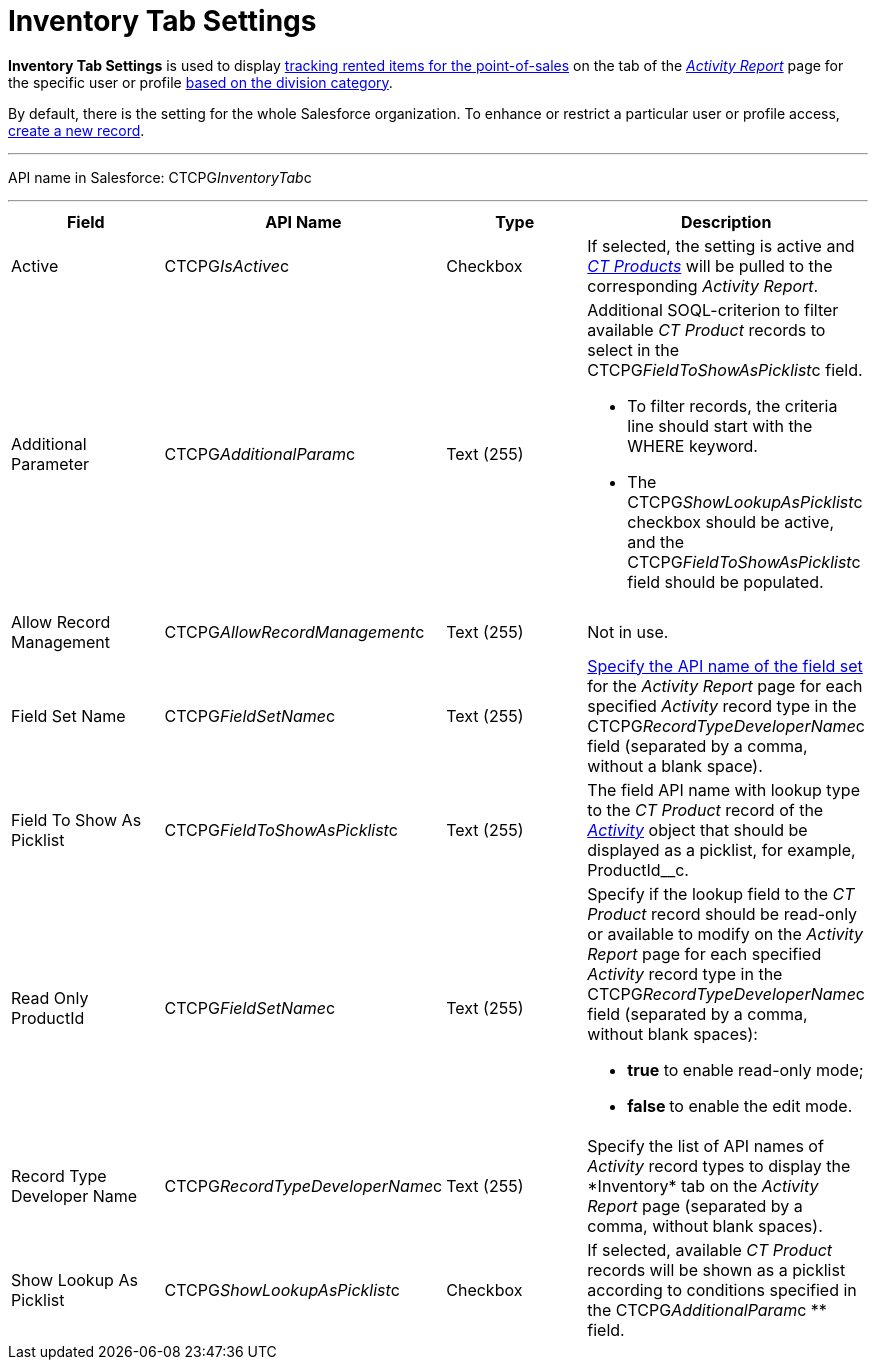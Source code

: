 = Inventory Tab Settings

*Inventory Tab Settings* is used to display
xref:admin-guide/ct-products-and-assortments-management/ref-guide/index#h2__160781133[tracking
rented items for the point-of-sales] on the tab of the
_xref:activity-report-interface.html#h2_683681312[Activity Report]_ page
for the specific user or profile xref:admin-guide/targeting-and-marketing-cycles-management/add-a-new-division[based on
the division category].

By default, there is the setting for the whole Salesforce organization.
To enhance or restrict a particular user or profile access,
xref:admin-guide/activity-report-management/configure-an-inventory-tab[create a new record].

'''''

API name in Salesforce: CTCPG__InventoryTab__c

'''''

[width="100%",cols="25%,25%,25%,25%",]
|===
|*Field* |*API Name* |*Type* |*Description*

|Active  |CTCPG__IsActive__c |Checkbox  |If selected, the
setting is active and _xref:ct-product-field-reference.html[CT
Products]_ will be pulled to the corresponding _Activity Report_.

|Additional Parameter  |CTCPG__AdditionalParam__c |Text (255)
a|
Additional SOQL-criterion to filter available _CT Product_ records to
select in the CTCPG__FieldToShowAsPicklist__c field.

* To filter records, the criteria line should start with the
[.apiobject]#WHERE# keyword.
* The [.apiobject]#CTCPG__ShowLookupAsPicklist__c# checkbox
should be active, and
the [.apiobject]#CTCPG__FieldToShowAsPicklist__c# field
should be populated.

|Allow Record Management  |CTCPG__AllowRecordManagement__c
|Text (255) a|
Not in use.

|Field Set Name  |CTCPG__FieldSetName__c |Text (255)
|xref:admin-guide/activity-report-management/configure-ct-product-tabs[Specify the API name of the field
set] for the _Activity Report_ page for each
specified _Activity_ record type in
the CTCPG__RecordTypeDeveloperName__c field (separated by a
comma, without a blank space).

|Field To Show As Picklist  |CTCPG__FieldToShowAsPicklist__c
|Text (255) |The field API name with lookup type to the _CT Product_
record of the _xref:activity-field-reference.html[Activity]_ object that
should be displayed as a picklist, for example, ProductId__c.

|Read Only ProductId |CTCPG__FieldSetName__c |Text (255)
a|
Specify if the lookup field to the _CT Product_ record should be
read-only or available to modify on the _Activity Report_ page for each
specified _Activity_ record type in
the CTCPG__RecordTypeDeveloperName__c field (separated by a
comma, without blank spaces):

* *true* to enable read-only mode;
* **false **to enable the edit mode.

|Record Type Developer Name
|CTCPG__RecordTypeDeveloperName__c |Text (255) |Specify the
list of API names of _Activity_ record types to display the
*Inventory*__ __tab on the _Activity Report_ page (separated by a comma,
without blank spaces).

|Show Lookup As Picklist |CTCPG__ShowLookupAsPicklist__c
|Checkbox  |If selected, available _CT Product_ records will be shown
as a picklist according to conditions specified in
the CTCPG__AdditionalParam__c ** field.
|===


